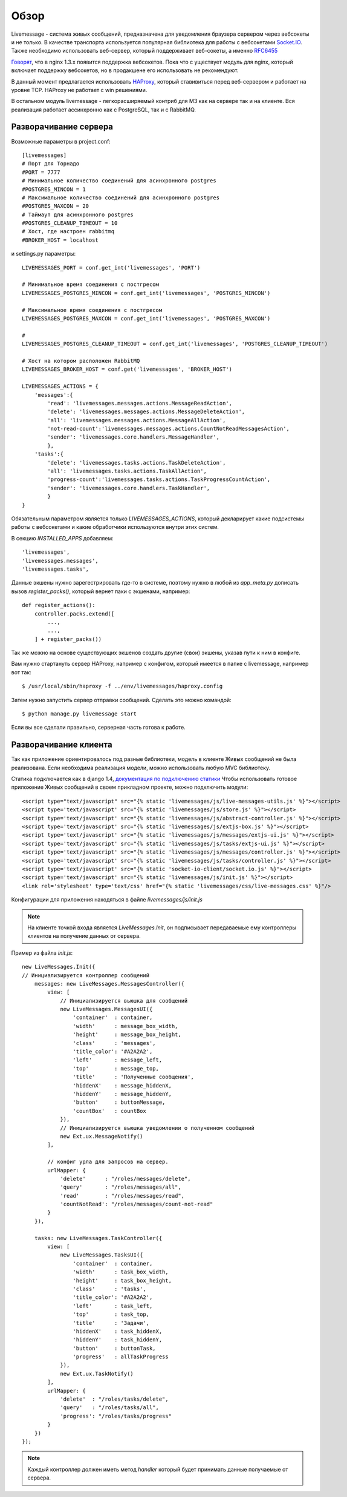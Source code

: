**********************************
Обзор
**********************************

Livemessage - система живых сообщений, предназначена для уведомления браузера сервером через вебсокеты и не только.
В качестве транспорта используется популярная библиотека для работы с вебсокетами
`Socket.IO <http://socket.io/>`_. Также необходимо использовать веб-сервер,
который поддерживает веб-сокеты, а именно `RFC6455 <http://tools.ietf.org/html/rfc6455>`_

`Говорят <http://trac.nginx.org/nginx/roadmap>`_, что в nginx 1.3.x  появится поддержка вебсокетов. Пока что с
уществует модуль для nginx, который включает поддержку вебсокетов, но в продакшене его использовать не рекомендуют.

В данный момент предлагается использовать `HAProxy <http://haproxy.1wt.eu/>`_,
который ставивиться перед веб-сервером и работает на уровне TCP.
HAProxy не работает с win решениями.

В остальном модуль livemessage - легкорасширяемый контриб для М3 как на сервере так и на клиенте.
Вся реализация работает ассинхронно как с PostgreSQL, так и с RabbitMQ.

Разворачивание сервера
======================

Возможные параметры в project.conf::

     [livemessages]
     # Порт для Торнадо
     #PORT = 7777
     # Минимальное количество соединений для асинхронного postgres
     #POSTGRES_MINCON = 1
     # Максимальное количество соединений для асинхронного postgres
     #POSTGRES_MAXCON = 20
     # Таймаут для асинхронного postgres
     #POSTGRES_CLEANUP_TIMEOUT = 10
     # Хост, где настроен rabbitmq
     #BROKER_HOST = localhost

и settings.py параметры::

    LIVEMESSAGES_PORT = conf.get_int('livemessages', 'PORT')

    # Минимальное время соединения с постгресом
    LIVEMESSAGES_POSTGRES_MINCON = conf.get_int('livemessages', 'POSTGRES_MINCON')

    # Максимальное время соединения с постгресом
    LIVEMESSAGES_POSTGRES_MAXCON = conf.get_int('livemessages', 'POSTGRES_MAXCON')

    #
    LIVEMESSAGES_POSTGRES_CLEANUP_TIMEOUT = conf.get_int('livemessages', 'POSTGRES_CLEANUP_TIMEOUT')

    # Хост на котором расположен RabbitMQ
    LIVEMESSAGES_BROKER_HOST = conf.get('livemessages', 'BROKER_HOST')

    LIVEMESSAGES_ACTIONS = {
        'messages':{
            'read': 'livemessages.messages.actions.MessageReadAction',
            'delete': 'livemessages.messages.actions.MessageDeleteAction',
            'all': 'livemessages.messages.actions.MessageAllAction',
            'not-read-count':'livemessages.messages.actions.CountNotReadMessagesAction',
            'sender': 'livemessages.core.handlers.MessageHandler',
            },
        'tasks':{
            'delete': 'livemessages.tasks.actions.TaskDeleteAction',
            'all': 'livemessages.tasks.actions.TaskAllAction',
            'progress-count':'livemessages.tasks.actions.TaskProgressCountAction',
            'sender': 'livemessages.core.handlers.TaskHandler',
            }
    }

Обязательным параметром является только *LIVEMESSAGES_ACTIONS*, который декларирует какие подсистемы работы
с вебсокетами и какие обработчики используются внутри этих систем.

В секцию  *INSTALLED_APPS* добавляем::

    'livemessages',
    'livemessages.messages',
    'livemessages.tasks',

Данные экшены нужно зарегестрировать где-то в системе, поэтому нужно в любой из *app_meta.py* дописать
вызов *register_packs()*, который вернет паки с экшенами, например::

    def register_actions():
        controller.packs.extend([
            ...,
            ...,
        ] + register_packs())

Так же можно на основе существующих экшенов создать другие (свои) экшены, указав пути к ним в конфиге.

Вам нужно стартануть сервер HAProxy, например с конфигом, который имеется в папке с livemessage,
например вот так::

   $ /usr/local/sbin/haproxy -f ../env/livemessages/haproxy.config

Затем нужно запустить сервер отправки сообщений. Сделать это можно командой::

   $ python manage.py livemessage start

Если вы все сделали правильно, серверная часть готова к работе.

Разворачивание клиента
======================

Так как приложение ориентировалось под разные библиотеки, модель в клиенте Живых сообщений не была реализована.
Если необходима реализация модели, можно использовать любую MVC библиотеку.

Статика подключается как в django 1.4, `документация по подключению статики <https://docs.djangoproject.com/en/dev/ref/contrib/staticfiles/>`_
Чтобы использовать готовое приложение Живых сообщений в своем прикладном проекте, можно подключить модули::

    <script type="text/javascript" src="{% static 'livemessages/js/live-messages-utils.js' %}"></script>
    <script type='text/javascript' src="{% static 'livemessages/js/store.js' %}"></script>
    <script type='text/javascript' src="{% static 'livemessages/js/abstract-controller.js' %}"></script>
    <script type='text/javascript' src="{% static 'livemessages/js/extjs-box.js' %}"></script>
    <script type='text/javascript' src="{% static 'livemessages/js/messages/extjs-ui.js' %}"></script>
    <script type='text/javascript' src="{% static 'livemessages/js/tasks/extjs-ui.js' %}"></script>
    <script type='text/javascript' src="{% static 'livemessages/js/messages/controller.js' %}"></script>
    <script type='text/javascript' src="{% static 'livemessages/js/tasks/controller.js' %}"></script>
    <script type='text/javascript' src="{% static 'socket-io-client/socket.io.js' %}"></script>
    <script type='text/javascript' src="{% static 'livemessages/js/init.js' %}"></script>
    <link rel='stylesheet' type='text/css' href="{% static 'livemessages/css/live-messages.css' %}"/>

Конфигурации для приложения находяться в файле *livemessages/js/init.js*

.. note::
    На клиенте точкой входа является *LiveMessages.Init*, он подписывает передаваемые ему контроллеры клиентов на получение данных от сервера.

Пример из файла *init.js*::

    new LiveMessages.Init({
    // Инициализируется контроллер сообщений
        messages: new LiveMessages.MessagesController({
            view: [
                // Инициализируется вьюшка для сообщений
                new LiveMessages.MessagesUI({
                    'container'  : container,
                    'width'      : message_box_width,
                    'height'     : message_box_height,
                    'class'      : 'messages',
                    'title_color': '#A2A2A2',
                    'left'       : message_left,
                    'top'        : message_top,
                    'title'      : 'Полученные сообщения',
                    'hiddenX'    : message_hiddenX,
                    'hiddenY'    : message_hiddenY,
                    'button'     : buttonMessage,
                    'countBox'   : countBox
                }),
                // Инициализируется вьюшка уведомлении о полученном сообщений
                new Ext.ux.MessageNotify()
            ],

            // конфиг урла для запросов на сервер.
            urlMapper: {
                'delete'      : "/roles/messages/delete",
                'query'       : "/roles/messages/all",
                'read'        : "/roles/messages/read",
                'countNotRead': "/roles/messages/count-not-read"
            }
        }),

        tasks: new LiveMessages.TaskController({
            view: [
                new LiveMessages.TasksUI({
                    'container'  : container,
                    'width'      : task_box_width,
                    'height'     : task_box_height,
                    'class'      : 'tasks',
                    'title_color': '#A2A2A2',
                    'left'       : task_left,
                    'top'        : task_top,
                    'title'      : 'Задачи',
                    'hiddenX'    : task_hiddenX,
                    'hiddenY'    : task_hiddenY,
                    'button'     : buttonTask,
                    'progress'   : allTaskProgress
                }),
                new Ext.ux.TaskNotify()
            ],
            urlMapper: {
                'delete'  : "/roles/tasks/delete",
                'query'   : "/roles/tasks/all",
                'progress': "/roles/tasks/progress"
            }
        })
    });

.. note::
    Каждый контроллер должен иметь метод *handler* который будет принимать данные получаемые от сервера.